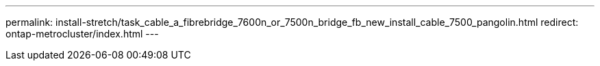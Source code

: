 ---
permalink: install-stretch/task_cable_a_fibrebridge_7600n_or_7500n_bridge_fb_new_install_cable_7500_pangolin.html
redirect: ontap-metrocluster/index.html
---